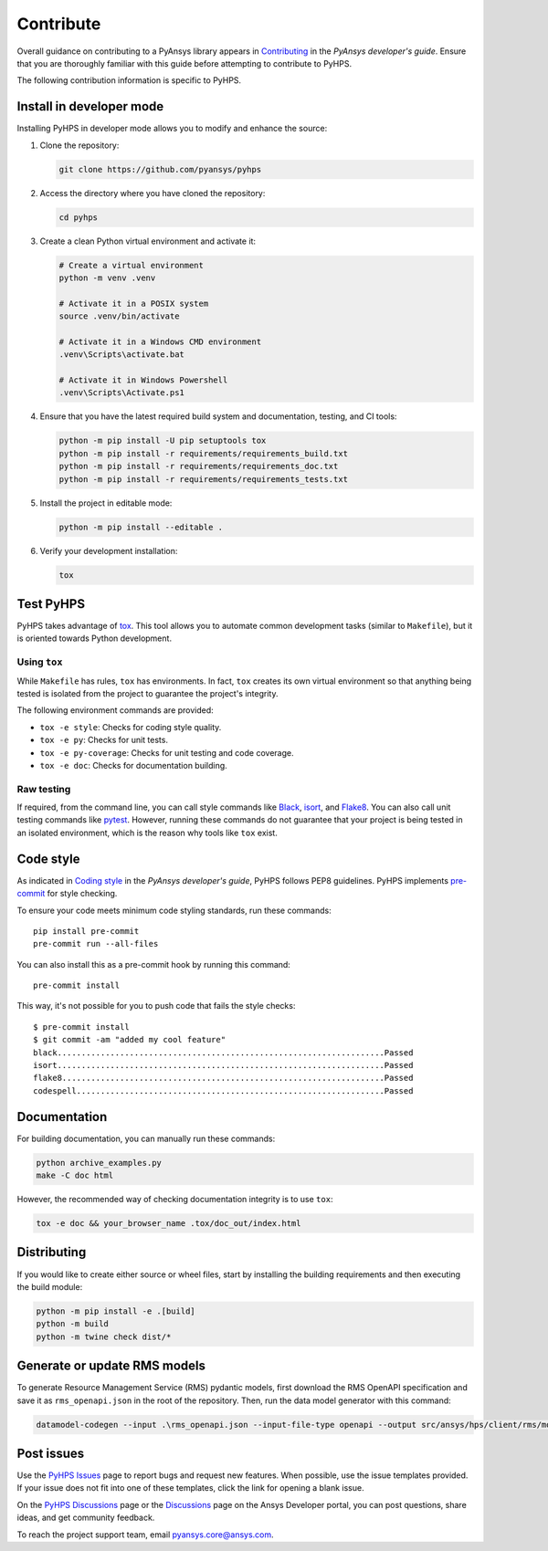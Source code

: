 .. _contribute:

==========
Contribute
==========

Overall guidance on contributing to a PyAnsys library appears in
`Contributing <https://dev.docs.pyansys.com/how-to/contributing.html>`_
in the *PyAnsys developer's guide*. Ensure that you are thoroughly familiar
with this guide before attempting to contribute to PyHPS.
 
The following contribution information is specific to PyHPS.


Install in developer mode
-------------------------

Installing PyHPS in developer mode allows you to modify and enhance the source:

#. Clone the repository:

   .. code:: bash

      git clone https://github.com/pyansys/pyhps

#. Access the directory where you have cloned the repository:

   .. code:: bash

      cd pyhps

#. Create a clean Python virtual environment and activate it:

   .. code:: bash
    
      # Create a virtual environment
      python -m venv .venv

      # Activate it in a POSIX system
      source .venv/bin/activate

      # Activate it in a Windows CMD environment
      .venv\Scripts\activate.bat

      # Activate it in Windows Powershell
      .venv\Scripts\Activate.ps1
  
#. Ensure that you have the latest required build system and documentation,
   testing, and CI tools:

   .. code:: bash

      python -m pip install -U pip setuptools tox
      python -m pip install -r requirements/requirements_build.txt
      python -m pip install -r requirements/requirements_doc.txt
      python -m pip install -r requirements/requirements_tests.txt

#. Install the project in editable mode:

   .. code:: bash

      python -m pip install --editable .

#. Verify your development installation:

   .. code:: bash

      tox

Test PyHPS
----------

PyHPS takes advantage of `tox`_. This tool allows you to automate common development
tasks (similar to ``Makefile``), but it is oriented towards Python development.

Using ``tox``
^^^^^^^^^^^^^

While ``Makefile`` has rules, ``tox`` has environments. In fact, ``tox``
creates its own virtual environment so that anything being tested is isolated
from the project to guarantee the project's integrity.

The following environment commands are provided:

- ``tox -e style``: Checks for coding style quality.
- ``tox -e py``: Checks for unit tests.
- ``tox -e py-coverage``: Checks for unit testing and code coverage.
- ``tox -e doc``: Checks for documentation building.

Raw testing
^^^^^^^^^^^

If required, from the command line, you can call style commands like
`Black`_, `isort`_, and `Flake8`_. You can also call unit testing commands like `pytest`_.
However, running these commands do not guarantee that your project is being tested
in an isolated environment, which is the reason why tools like ``tox`` exist.

Code style
----------

As indicated in `Coding style <https://dev.docs.pyansys.com/coding-style/index.html>`_
in the *PyAnsys developer's guide*, PyHPS follows PEP8 guidelines. PyHPS
implements `pre-commit`_ for style checking.

To ensure your code meets minimum code styling standards, run these commands::

  pip install pre-commit
  pre-commit run --all-files

You can also install this as a pre-commit hook by running this command::

  pre-commit install

This way, it's not possible for you to push code that fails the style checks::

  $ pre-commit install
  $ git commit -am "added my cool feature"
  black....................................................................Passed
  isort....................................................................Passed
  flake8...................................................................Passed
  codespell................................................................Passed

Documentation
-------------

For building documentation, you can manually run these commands:

.. code:: bash

    python archive_examples.py
    make -C doc html

However, the recommended way of checking documentation integrity is to use
``tox``:

.. code:: bash

    tox -e doc && your_browser_name .tox/doc_out/index.html

Distributing
------------

If you would like to create either source or wheel files, start by installing
the building requirements and then executing the build module:

.. code:: bash

    python -m pip install -e .[build]
    python -m build
    python -m twine check dist/*


Generate or update RMS models
-----------------------------

To generate Resource Management Service (RMS) pydantic models, first download the RMS OpenAPI
specification and save it as ``rms_openapi.json`` in the root of the repository. Then, run the
data model generator with this command:

.. code:: bash

    datamodel-codegen --input .\rms_openapi.json --input-file-type openapi --output src/ansys/hps/client/rms/models.py --output-model-type pydantic_v2.BaseModel

Post issues
-----------
Use the `PyHPS Issues <https://github.com/ansys-internal/pyhps/issues>`_
page to report bugs and request new features. When possible, use the issue
templates provided. If your issue does not fit into one of these templates,
click the link for opening a blank issue.

On the `PyHPS Discussions <https://github.com/ansys-internal/pyhps/discussions>`_ page
or the `Discussions <https://discuss.ansys.com/>`_ page on the Ansys Developer portal,
you can post questions, share ideas, and get community feedback.

To reach the project support team, email `pyansys.core@ansys.com <pyansys.core@ansys.com>`_.

.. LINKS AND REFERENCES
.. _Black: https://github.com/psf/black
.. _isort: https://github.com/PyCQA/isort
.. _Flake8: https://flake8.pycqa.org/en/latest/
.. _pytest: https://docs.pytest.org/en/stable/
.. _pip: https://pypi.org/project/pip/
.. _pre-commit: https://pre-commit.com/
.. _Sphinx: https://www.sphinx-doc.org/en/master/
.. _tox: https://tox.wiki/

